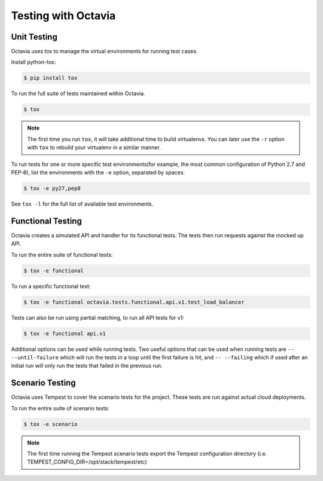 ====================
Testing with Octavia
====================


Unit Testing
------------

Octavia uses tox to manage the virtual environments for running test cases.

Install python-tox:

.. code-block:: bash

    $ pip install tox

To run the full suite of tests maintained within Octavia.

.. code-block:: bash

    $ tox

.. NOTE::

    The first time you run ``tox``, it will take additional time to build
    virtualenvs. You can later use the ``-r`` option with ``tox`` to rebuild
    your virtualenv in a similar manner.


To run tests for one or more specific test environments(for example, the most
common configuration of Python 2.7 and PEP-8), list the environments with the
``-e`` option, separated by spaces:

.. code-block:: bash

    $ tox -e py27,pep8

See ``tox -l`` for the full list of available test environments.

Functional Testing
------------------

Octavia creates a simulated API and handler for its functional tests.
The tests then run requests against the mocked up API.

To run the entire suite of functional tests:

.. code-block:: bash

    $ tox -e functional

To run a specific functional test:

.. code-block:: bash

    $ tox -e functional octavia.tests.functional.api.v1.test_load_balancer

Tests can also be run using partial matching, to run all API tests for v1:

.. code-block:: bash

    $ tox -e functional api.v1

Additional options can be used while running tests. Two useful options that can
be used when running tests are ``-- --until-failure`` which will run the tests
in a loop until the first failure is hit, and ``-- --failing`` which if used
after an initial run will only run the tests that failed in the previous run.

Scenario Testing
----------------

Octavia uses Tempest to cover the scenario tests for the project.
These tests are run against actual cloud deployments.

To run the entire suite of scenario tests:

.. code-block:: bash

    $ tox -e scenario

.. NOTE::

    The first time running the Tempest scenario tests export the
    Tempest configuration directory
    (i.e. TEMPEST_CONFIG_DIR=/opt/stack/tempest/etc)

